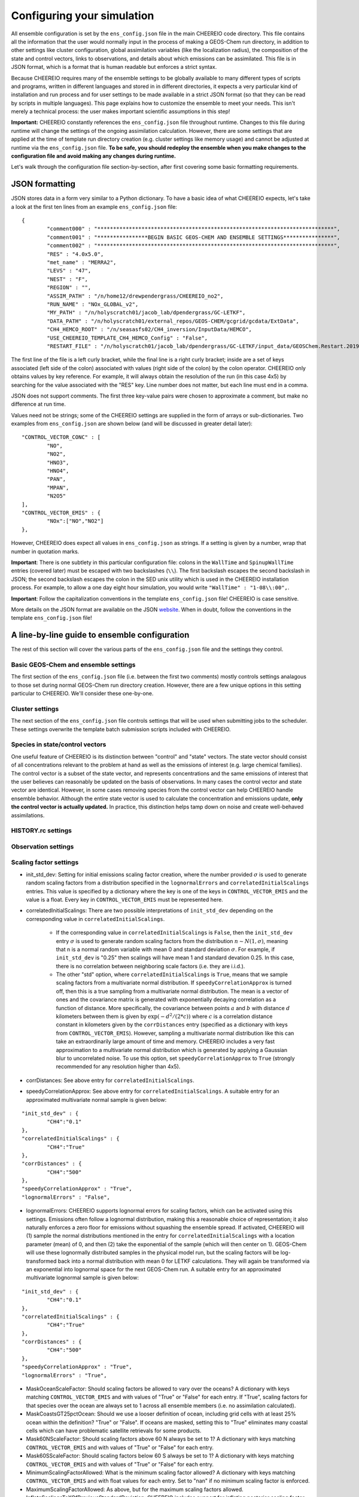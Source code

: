 .. _Configuration:

Configuring your simulation
==========

All ensemble configuration is set by the ``ens_config.json`` file in the main CHEEREIO code directory. This file contains all the information that the user would normally input in the process of making a GEOS-Chem run directory, in addition to other settings like cluster configuration, global assimilation variables (like the localization radius), the composition of the state and control vectors, links to observations, and details about which emissions can be assimilated. This file is in JSON format, which is a format that is human readable but enforces a strict syntax. 

Because CHEEREIO requires many of the ensemble settings to be globally available to many different types of scripts and programs, written in different languages and stored in in different directories, it expects a very particular kind of installation and run process and for user settings to be made available in a strict JSON format (so that they can be read by scripts in multiple languages). This page explains how to customize the ensemble to meet your needs. This isn't merely a technical process: the user makes important scientific assumptions in this step!

**Important:** CHEEREIO constantly references the ``ens_config.json`` file throughout runtime. Changes to this file during runtime will change the settings of the ongoing assimilation calculation. However, there are some settings that are applied at the time of template run directory creation (e.g. cluster settings like memory usage) and cannot be adjusted at runtime via the ``ens_config.json`` file. **To be safe, you should redeploy the ensemble when you make changes to the configuration file and avoid making any changes during runtime.**

Let's walk through the configuration file section-by-section, after first covering some basic formatting requirements.

JSON formatting
-------------

JSON stores data in a form very similar to a Python dictionary. To have a basic idea of what CHEEREIO expects, let's take a look at the first ten lines from an example ``ens_config.json`` file:

::

	{
		"comment000" : "***************************************************************************",
		"comment001" : "****************BEGIN BASIC GEOS-CHEM AND ENSEMBLE SETTINGS****************",
		"comment002" : "***************************************************************************",
		"RES" : "4.0x5.0",
		"met_name" : "MERRA2",
		"LEVS" : "47",
		"NEST" : "F",
		"REGION" : "",
		"ASSIM_PATH" : "/n/home12/drewpendergrass/CHEEREIO_no2",
		"RUN_NAME" : "NOx_GLOBAL_v2",
		"MY_PATH" : "/n/holyscratch01/jacob_lab/dpendergrass/GC-LETKF",
		"DATA_PATH" : "/n/holyscratch01/external_repos/GEOS-CHEM/gcgrid/gcdata/ExtData",
		"CH4_HEMCO_ROOT" : "/n/seasasfs02/CH4_inversion/InputData/HEMCO",
		"USE_CHEEREIO_TEMPLATE_CH4_HEMCO_Config" : "False",
		"RESTART_FILE" : "/n/holyscratch01/jacob_lab/dpendergrass/GC-LETKF/input_data/GEOSChem.Restart.20190101_0000z.nc4",

The first line of the file is a left curly bracket, while the final line is a right curly bracket; inside are a set of keys associated (left side of the colon) associated with values (right side of the colon) by the colon operator.  CHEEREIO only obtains values by key reference. For example, it will always obtain the resolution of the run (in this case 4x5) by searching for the value associated with the "RES" key. Line number does not matter, but each line must end in a comma.

JSON does not support comments. The first three key-value pairs were chosen to approximate a comment, but make no difference at run time.

Values need not be strings; some of the CHEEREIO settings are supplied in the form of arrays or sub-dictionaries. Two examples from ``ens_config.json`` are shown below (and will be discussed in greater detail later):

::

	"CONTROL_VECTOR_CONC" : [
		"NO",
		"NO2",
		"HNO3",
		"HNO4",
		"PAN",
		"MPAN",
		"N2O5"
	],
	"CONTROL_VECTOR_EMIS" : {
		"NOx":["NO","NO2"]
	},

However, CHEEREIO does expect all values in ``ens_config.json`` as strings. If a setting is given by a number, wrap that number in quotation marks.  

**Important**: There is one subtlety in this particular configuration file: colons in the ``WallTime`` and ``SpinupWallTime`` entries (covered later) must be escaped with two backslashes (``\\``). The first backslash escapes the second backslash in JSON; the second backslash escapes the colon in the SED unix utility which is used in the CHEEREIO installation process. For example, to allow a one day eight hour simulation, you would write ``"WallTime" : "1-08\\:00",``.

**Important**: Follow the capitalization conventions in the template ``ens_config.json`` file! CHEEREIO is case sensitive.

More details on the JSON format are available on the JSON `website <https://www.json.org>`__. When in doubt, follow the conventions in the template ``ens_config.json`` file!

A line-by-line guide to ensemble configuration
-------------

The rest of this section will cover the various parts of the ``ens_config.json`` file and the settings they control.


Basic GEOS-Chem and ensemble settings
~~~~~~~~~~~~~

The first section of the ``ens_config.json`` file (i.e. between the first two comments) mostly controls settings analagous to those set during normal GEOS-Chem run directory creation. However, there are a few unique options in this setting particular to CHEEREIO. We'll consider these one-by-one.

.. option:: RES
	
	The resolution of the GEOS-Chem model. Options are available on the `GEOS-Chem website <http://wiki.seas.harvard.edu/geos-chem/index.php/GEOS-Chem_horizontal_grids>`__ and include 4.0x5.0, 2.0x2.5, 0.5x0.625, 0.25x0.3125 and nested grid settings in format TwoLetterCode_MetCode (e.g. AS_MERRA2, EU_GEOSFP). Custom nested domains are not currently supported by the automated scaling factor creation utility but can be manually added by the user. If there is enough interest I will add more automated support in a later CHEEREIO update. 

	.. attention::

		**Once the CHEEREIO ensemble is installed, the resolution cannot be changed without re-installing the ensemble.** CHEEREIO sets up a number of LETKF-specific routines assuming a specific resolution (including the parallelization design), and will fail if the resolution is adjusted after this setup is complete.

.. option:: met_name
	
	Meteorology (chosen from MERRA2, GEOSFP, or ModelE2.1).

.. option:: LEVS
	
	Number of levels (47 or 72).

.. option:: NEST
	
	Is this a nested grid simulation? "T" or "F".

.. option:: REGION
	
	Two letter region code for nested grid, or empty string ("") if not.

.. option:: ASSIM_PATH
	
	**Full path** to the directory where the CHEEREIO repository is installed (e.g. ``/n/home12/drewpendergrass/CHEEREIO``). Directories in the ``ens_config.json`` file **should not have trailing forward slashes.** Again, when in doubt follow the provided templates.

.. option:: RUN_NAME
	
	The name of the CHEEREIO ensemble run (will be the name of the folder containing the ensemble, template run directory, temporary files, and so on).

.. option:: MY_PATH
	
	Path to the directory where ensembles will be created. A folder with name ``RUN_NAME`` will be created inside.

.. option:: DATA_PATH
	
	Path to where external GEOS-Chem data is located. This can be an empty string if GEOS-Chem has already been configured on your machine (it is automatically overwritten).

.. option:: CH4_HEMCO_ROOT
	
	If the subsequent option, "USE_CHEEREIO_TEMPLATE_CH4_HEMCO_Config", is set to "True", then this is the root folder where emissions and other input files for the methane specialty simulation are located. In this case, a special CHEEREIO ``HEMCO_Config.rc`` template from the ``templates/`` folder in the code directory is used. 

	.. attention::

		This option is functional but currently causes GEOS-Chem crashes with an unknown cause (DP, 2022/03/09).

.. option:: RESTART_FILE
	
	Full path to the restart file for the simulation. If in the initialization process you selected ``SetupSpinupRun=true``, then this restart file will be used for the classic spin up routine (getting realistic atmospheric conditions for the entire ensemble). Otherwise, this will be the restart file used to initialize all ensemble members.

.. option:: BC_FILES
	
	Full path to the boundary condition files for the simulation if you are using a nested grid (empty string otherwise).

.. option:: sim_name
	
	Simulation type. Valid options are "fullchem", "aerosol", "CH4", "CO2", "Hg", "POPs", "tagCH4", "tagCO", "tagO3", and "TransportTracers".

.. option:: chemgrid
	
	Options are "trop+strat" and "trop_only".

.. option:: sim_extra_option
	
	Options are "none", "benchmark", "complexSOA", "complexSOA_SVPOA", "marinePOA", "aciduptake", "TOMAS15", "TOMAS40", "APM", "RRTMG", "BaP", "PHE", and "PYR". Depending on the simulation type only some will be available. Consult the GEOS-Chem documation for more information.

.. option:: DO_SPINUP
	
	Would you like CHEEREIO to set up a spinup directory for you? "true" or "false". The ensemble will automatically start from the end restart file produced by this run. Note this option is for the standard GEOS-Chem spinup (run once for the whole ensemble). Note that if this is activated, you have to run the ``setup_ensemble.sh`` utility with the ``SetupSpinupRun`` switch set to ``true``.

.. option:: SPINUP_START
	
	Start date for spinup (YYYYMMDD). Empty string if no spinup.

.. option:: SPINUP_END
	
	End date for spinup (YYYYMMDD).

.. option:: DO_CONTROL_RUN
	
	The control run is a normal GEOS-Chem simulation without any assimilation. The output of this simulation can be compared with the LETKF results in the postprocessing workflow. Set to "true" if using a control run (most users). There are two ways of doing control runs in CHEEREIO, which are detailed in the next entry on this page and on :ref:`control simulation` page.

.. option:: DO_CONTROL_WITHIN_ENSEMBLE_RUNS
	
	CHEEREIO has two ways of running a control simulation. The preferred method, which is activated by setting this option to true, is to run the control simulation as an additional ensemble member with label 0 (ensemble members used for assimilation are numbered starting at 1). This allows the control simulation to match non-assimilation adjustments performed on the ensemble, such as scaling concentrations to be non-biased relative to observations. The control directory in this case is created automatically when the ``setup_ensemble.sh`` utility is used to create the ensemble. If this option is set to false, and DO_CONTROL_RUN is set to true, then the control simulation is created as an additional run directory at the top directory level (analagous to :ref:`spinup simulation`). This keeps the control simulation fully separate from the ensemble and any non-assimilation adjustments that are performed. In this case, you have to run the ``setup_ensemble.sh`` utility with the ``SetupControlRun`` switch set to ``true`` to create the control run directory. More information is available on :ref:`control simulation` page.

.. option:: CONTROL_START
	
	Start date for the control run (YYYYMMDD).

.. option:: CONTROL_END
	
	End date for the control run (YYYYMMDD).

.. option:: DO_ENS_SPINUP
	
	Do you want to use a separate job array to spin up your GEOS-Chem ensemble with randomized scaling factors applied to each ensemble member? "true" or "false". If set to "true", shell scripts entitled ``run_ensemble_spinup_simulations.sh`` and ``run_ensspin.sh`` are installed in the ``ensemble_runs/`` folder. The user should then execute ``run_ensspin.sh`` to spin up the ensemble and create variability between ensemble members before executing ``run_ens.sh`` in the normal run procedure. For more information on the ensemble spinup process, see :ref:`Run Ensemble Spinup Simulations`.

.. option:: ENS_SPINUP_FROM_BC_RESTART
	
	It is possible to start the ensemble spinup procedure using a boundary condition file, rather than a traditional restart file. Set to "true" if using a BC file, and "false" if using a normal restart file to start the ensemble spinup.

.. option:: ENS_SPINUP_START
	
	Start date for ensemble spinup run (YYYYMMDD).

.. option:: ENS_SPINUP_END
	
	End date for ensemble spinup run (YYYYMMDD).

.. option:: START_DATE
	
	Start date for main ensemble data assimilation run (YYYYMMDD).

.. option:: ASSIM_START_DATE
	
	Date where assimilation begins (YYYYMMDD). This option allows you to run the first assimilation period for an extra long time (although the assimilation window remains the same), effectively providing an ensemble-wide spinup. For more information on this ensemble spinup option, see :ref:`Run Ensemble Spinup Simulations`. If you have set ``DO_ENS_SPINUP`` to ``true``, then you should set this date to be one assimilation window later than ``START_DATE``.

.. option:: SIMPLE_SCALE_FOR_FIRST_ASSIM_PERIOD
	
	At the end of the first assimilation period, rather than doing the full LETKF calculation, CHEEREIO can scale the ensemble mean so that it matches the observational mean. This is done because if the model is biased relative to observations the LETKF will perform suboptimal updates. Set to "true" to do this scaling (recommended) or "false" to do the usual LETKF calculation. For more information, see :ref:`Simple scale`.

.. option:: END_DATE
	
	End date for ensemble run (YYYYMMDD).

.. option:: AMPLIFY_ENSEMBLE_SPREAD_FOR_FIRST_ASSIM_PERIOD
	
	At the end of the ensemble spinup period, the spread in ensemble members may still not be great enough. If this option is set to "true", then CHEEREIO will multiply the standard deviation of the ensemble after ensemble spinup is complete by the factor given in ``SPREAD_AMPLIFICATION_FACTOR``. This spread amplification is done after the first assimilation period, so it will work with either spinup method. For more information, see :ref:`Spread amplification`.

.. option:: SPREAD_AMPLIFICATION_FACTOR
	
	If ``AMPLIFY_ENSEMBLE_SPREAD_FOR_FIRST_ASSIM_PERIOD`` is set to "true", then this is the factor with which CHEEREIO will multiply the ensemble standard deviation at the end of the ensemble spinup period. For more information on the burn-in period, see :ref:`Burn in period`.

.. option:: SIMPLE_SCALE_AT_END_OF_BURN_IN_PERIOD
	
	Should CHEEREIO do a burn-in period? "true" or "false." A burn-in period is a time period where full LETKF assimilation is being applied, but the results will be discarded from final analysis. The idea of a burn in period is to allow CHEEREIO's emissions to "catch up" with the system, as it takes time for the updated emissions in CHEEREIO to become consistent with observations. If this option is set to "true", then at the end of the burn-in period (given by ``BURN_IN_END``) CHEEREIO will scale the ensemble mean to match the observational mean, as in the ``SIMPLE_SCALE_FOR_FIRST_ASSIM_PERIOD`` option. This ensures that any biases introduced in the period where CHEEREIO emissions are "catching up" with observations are corrected. For more information on the burn-in period, see :ref:`Burn in period`.

.. option:: BURN_IN_END
	
	If ``SIMPLE_SCALE_AT_END_OF_BURN_IN_PERIOD`` is set to ``true``, then this is the date (YYYYMMDD) when the burn-in period ends.

.. option:: POSTPROCESS_START_DATE
	
	The date when the postprocessing script should start (YYYYMMDD). This should always be at least one assimilation window away from ``START_DATE``. If you are using a burn-in period, you can set this for after the burn-in period ends to ensure that all your analysis discards this period.

.. option:: POSTPROCESS_END_DATE
	
	The date when the postprocessing script should end (YYYYMMDD). Usually the same as ``END_DATE``, though the user can change the postprocess start and end dates to fit whatever application they are interested in.

.. option:: nEnsemble
	
	Number of ensemble members. 32 or 48 are usually good numbers. This number of run directories will be created in the ``ensemble_runs`` folder and will be run simultaneously.

.. option:: verbose
	
	Amount of information to print out as the ensemble runs. 1 is the default. 0 supresses most output, 2 is useful for basic debugging, and 3 for intense debugging. 


Cluster settings
~~~~~~~~~~~~~

The next section of the ``ens_config.json`` file controls settings that will be used when submitting jobs to the scheduler. These settings overwrite the template batch submission scripts included with CHEEREIO.

.. option:: NumCores
	
	Number of cores used in each of the ensemble runs. CHEEREIO also will use these cores to parallelize assimilation computation columnwise.

.. option:: NumCtrlCores
	
	Number of cores to use in the control run simulation, if using.

.. option:: Partition
	
	Partition of your cluster you are submitting to. At Harvard, ``huce_intel`` is a good choice.

.. option:: Memory
	
	Memory in megabytes used by each ensemble member. CHEEREIO can be quite memory intensive because it loads in restarts and history files for many ensemble members in addition to observations, and sometimes produces large matrices, so expect to use more than in standard GEOS-Chem runs.

.. option:: EnsCtrlSpinupMemory
	
	Memory in megabytes for ensemble spinup, control, and regular spinup simulations (i.e. those simulations without LETKF assimilation). Set as you would a normal GEOS-Chem simulation.

.. option:: WallTime
	
	Time allowed for the overall assimilation process (runs and assimilation) to occur in format D-HH\\\\:MM. Assimilation adds substantial overhead so expect it to be slow.

.. option:: EnsSpinupWallTime
	
	Time allowed for the ensemble spinup process (no assimilation, just running all ensemble members from ``ENS_SPINUP_START`` through ``ENS_SPINUP_END`` with scaling factors applied) in format D-HH\\\\:MM. If not using, you can just leave as an empty string.

.. option:: ControlWallTime
	
	Wall time for the control run simulation, if you're using one separate from the ensemble itself. Empty string otherwise.

.. option:: SpinupWallTime
	
	Wall time for the spinup simulation, if you're using one. Empty string otherwise.

.. option:: CondaEnv
	
	The name of the Conda environment with all of the CHEEREIO packages installed. It is strongly recommended that you install an environment using the YAML file that ships with CHEEREIO in the ``environments/`` folder.

.. option:: AnimationEnv
	
	The name of the Conda environment that has the tools necessary to make animated postprocessing plots. A YAML file will be added to the ``environments/`` folder before release giving this Conda environment.

.. option:: MaxPar
	
	Maximum number of cores to use while assimilating columns in parallel using CHEEREIO, maxing out at ``NumCores``. Setting this number smaller than NumCores saves on memory but adds to the assimilation time. 


Species in state/control vectors
~~~~~~~~~~~~~

One useful feature of CHEEREIO is its distinction between "control" and "state" vectors. The state vector should consist of all concentrations relevant to the problem at hand as well as the emissions of interest (e.g. large chemical families). The control vector is a subset of the state vector, and represents concentrations and the same emissions of interest that the user believes can reasonably be updated on the basis of observations. In many cases the control vector and state vector are identical. However, in some cases removing species from the control vector can help CHEEREIO handle ensemble behavior. Although the entire state vector is used to calculate the concentration and emissions update, **only the control vector is actually updated.** In practice, this distinction helps tamp down on noise and create well-behaved assimilations.

.. option:: STATE_VECTOR_CONC
	
	Species from the restart files to be included in the state vector. It is generally recommended to include a range of species that might affect the species you are mainly interested in, but not so large a range that you end up analyzing noise. Given as an array. This is an example for NO\ :sub:`x` data assimilation: 
	::

		"STATE_VECTOR_CONC" : [
			"NO",
			"NO2",
			"HNO3",
			"HNO4",
			"PAN",
			"MPAN",
			"N2O5"
		],


.. option:: CONTROL_VECTOR_CONC
	
	A subset of the state vector concentration species that will be updated by assimilation. Although an update for all members of the state vector will be calculated, only the species listed in this array will have that update saved. This allows a wide range of species to be considered in the update calculation process but only a smaller, more tightly coupled subset of species to actually be changed and passed to GEOS-Chem. The goal is to tamp down on noise. Again, in many simulations the state vector and control vector entries will be identical.

.. option:: STATE_VECTOR_CONC_REPRESENTATION
	
	How are concentrations represented within the state vector? There are several options. "3D" puts all 3D concentrations of the species in ``STATE_VECTOR_CONC`` from the restart file into the state vector. ``column_sum`` computes the partial columns of the species of interest and then sums to obtain units molec/cm2. Finally, ``trop_sum`` is identical to ``column_sum`` except that it only represents the tropospheric column. 

.. option:: CONTROL_VECTOR_EMIS
	
	A dictionary linking a label for emissions scalings to the species emitted. For example, you could write ``"CH4_WET" : "CH4"`` to reference wetland methane emissions. CHEEREIO automatically will update ``HEMCO_Config.rc`` accordingly, but cannot distinguish between different emissions of the same species on its own; the user has to manually edit ``HEMCO_Config.rc`` to correct this if distinguishing between different sources of the same species. For a more thorough explanation, see the entry in :ref:`Template`. You can also use one label to link to emissions of multiple species, meaning that all these emissions will be controlled by one scaling factor file, such as ``"NOx":["NO","NO2"]`` to indicate that NO and NO\ :sub:`2`\ are controlled by one scaling factor file. Here are a couple of examples:
	::

		"CONTROL_VECTOR_EMIS" : {
			"NOx":["NO","NO2"]
		},

		"CONTROL_VECTOR_EMIS" : {
			"CH4_WET":"CH4",
			"CH4_OTHER":"CH4"
		},


HISTORY.rc settings
~~~~~~~~~~~~~

.. option:: HISTORY_collections_to_customize
	
	A list of collections under HISTORY.rc that CHEEREIO will customize with user-specified frequency and duration settings. Here is a typical example:
	::

		"HISTORY_collections_to_customize" : [
			"SpeciesConc",
			"LevelEdgeDiags",
			"StateMet"
		],

.. option:: HISTORY_freq
	
	Frequency of data saved within history output files listed within collections in ``HISTORY_collections_to_customize``. For more information on history frequencies, see the GEOS-Chem manual.

.. option:: HISTORY_dur
	
	As in ``HISTORY_freq``, but for duration.

.. option:: SPINUP_HISTORY_freq
	
	Frequency of history output files saved during ensemble spinup (i.e. when executing ``run_ensspin.sh``). Often set to be a longer period to save memory.

.. option:: SPINUP_HISTORY_dur
	
	As in ``SPINUP_HISTORY_freq``, but for duration.

.. option:: SaveLevelEdgeDiags
	
	Should the LevelEdgeDiags collection be turned on? "True" or "False". This is mandatory for assimilating most forms of satellite data.

.. option:: SaveStateMet
	
	Should the StateMet collection be turned on? "True" or "False". This is mandatory for assimilating some forms of satellite data, like OMI NO\ :sub:`2`\ .

.. option:: SaveArea
	
	Should grid cell areas be used in the assimilation process? "True" or "False".

.. option:: HistorySpeciesConcToSave
	
	A list of species to save in the SpeciesConc collection. At minimum, this should encompass the concentration portion of the state vector. Below is an example: 
	::

		"HistorySpeciesConcToSave" : [
			"NO",
			"NO2",
			"HNO3",
			"HNO4",
			"PAN",
			"MPAN",
			"N2O5"
		],

.. option:: HistoryLevelEdgeDiagsToSave
	
	A list of data to save in the LevelEdgeDiags collection. Just ``Met_PEDGE`` is sufficient for many forms of assimilation.

.. option:: HistoryStateMetToSave
	
	A list of data to save in the StateMet collection. Below is an example of necessary fields for assimilating OMI NO\ :sub:`2`\ .
	::

		"HistoryStateMetToSave" : [
			"Met_TropLev",
			"Met_BXHEIGHT",
			"Met_T"
		],

Observation settings
~~~~~~~~~~~~~

.. option:: OBSERVED_SPECIES
	
	A dictionary linking a label for observations with the species observed. For example, you could write ``"NO2_SATELLITE" : "NO2"`` to reference satellite observations of NO2. 

.. option:: OBS_TYPE
	
	A dictionary linking a label for observations with the observer type, so that CHEEREIO knows how to interpret observation files. One entry is required for each entry in ``OBSERVED_SPECIES``, with every key from ``OBSERVED_SPECIES`` represented here. Valid values include "OMI" and "TROPOMI", or any other observation operator type added to CHEEREIO by you or by other users. Instructions on how to add an observation operator to CHEEREIO such that it can be switched on from ``OBS_TYPE`` in the configuration file are given in the :ref:`New observation:` page.

.. option:: TROPOMI_dirs
	
	Dictionary linking observed TROPOMI species to the directory containing the observations. If you aren't using TROPOMI, this can be left blank. Here is an example, along with the corresponding ``OBSERVED_SPECIES`` settings:
	::

		"OBSERVED_SPECIES" : {
			"CH4_TROPOMI": "CH4"
		},
		"TROPOMI_dirs" : {
			"CH4" : "/n/holylfs05/LABS/jacob_lab/dpendergrass/tropomi/NO2/2019"
		},

.. option:: OMI_dirs
	
	As in TROPOMI_dirs, but for OMI. Note that other observation operators can be added as separate key entries in this configuration file by following the instructions on the :ref:`New observation:` page. 

.. option:: SaveDOFS
	
	Should CHEEREIO calculate and save the Degrees of Freedom for Signal (DOFS), or the trace of the observing system averaging kernel matrix? Note that since the prior error covariance matrix is not invertible because of our ensemble approach the pseudoinverse is used instead. See section 11.5.3 of Brasseur and Jacob for more information. The idea here is that if there is not enough information in a localized assimilation calculation we should set the posterior equal to the prior. 

	.. attention::

		*Note: this option is functional but DOFS values are not easily interpretable; hold off use for now while we think of alternative definitions in our rank-deficient space (DP, 2022/11/07).*

.. option:: DOFS_filter
	
	What is the minimum DOFS for a localized region for the assimilation to be saved? If DOFS is below this threshold the posterior is set equal to the prior.

Scaling factor settings
~~~~~~~~~~~~~

* init_std_dev: Setting for initial emissions scaling factor creation, where the number provided :math:`\sigma` is used to generate random scaling factors from a distribution specified in the ``lognormalErrors`` and ``correlatedInitialScalings`` entries. This value is specified by a dictionary where the key is one of the keys in ``CONTROL_VECTOR_EMIS`` and the value is a float. Every key in ``CONTROL_VECTOR_EMIS`` must be represented here. 
* correlatedInitialScalings: There are two possible interpretations of ``init_std_dev`` depending on the corresponding value in ``correlatedInitialScalings``. 

   * If the corresponding value in ``correlatedInitialScalings`` is ``False``, then the  ``init_std_dev`` entry :math:`\sigma` is used to generate random scaling factors from the distribution :math:`n{\sim}N(1,\sigma)`, meaning that n is a normal random variable with mean 0 and standard deviation :math:`\sigma`. For example, if ``init_std_dev`` is "0.25" then scalings will have mean 1 and standard devation 0.25.  In this case, there is no correlation between neighboring scale factors (i.e. they are i.i.d.). 
   * The other "std" option, where ``correlatedInitialScalings`` is ``True``, means that we sample scaling factors from a multivariate normal distribution. If ``speedyCorrelationApprox`` is turned off, then this is a true sampling from a multivariate normal distribution. The mean is a vector of ones and the covariance matrix is generated with exponentially decaying correlation as a function of distance. More specifically, the covariance between points :math:`a` and :math:`b` with distance :math:`d` kilometers between them is given by :math:`\exp(-d^2/(2*c))` where :math:`c` is a correlation distance constant in kilometers given by the ``corrDistances`` entry (specified as a dictionary with keys from ``CONTROL_VECTOR_EMIS``). However, sampling a multivariate normal distribution like this can take an extraordinarily large amount of time and memory. CHEEREIO includes a very fast approximation to a multivariate normal distribution which is generated by applying a Gaussian blur to uncorrelated noise. To use this option, set ``speedyCorrelationApprox`` to ``True`` (strongly recommended for any resolution higher than 4x5).

* corrDistances: See above entry for ``correlatedInitialScalings``.
* speedyCorrelationApprox: See above entry for ``correlatedInitialScalings``. A suitable entry for an approximated multivariate normal sample is given below:
::

	"init_std_dev" : {
		"CH4":"0.1"
	},
	"correlatedInitialScalings" : {
		"CH4":"True"
	},
	"corrDistances" : {
		"CH4":"500"
	},
	"speedyCorrelationApprox" : "True",
	"lognormalErrors" : "False",

* lognormalErrors: CHEEREIO supports lognormal errors for scaling factors, which can be activated using this settings. Emissions often follow a lognormal distribution, making this a reasonable choice of representation; it also naturally enforces a zero floor for emissions without squashing the ensemble spread. If activated, CHEEREIO will (1) sample the normal distributions mentioned in the entry for ``correlatedInitialScalings`` with a location parameter (mean) of 0, and then (2) take the exponential of the sample (which will then center on 1). GEOS-Chem will use these lognormally distributed samples in the physical model run, but the scaling factors will be log-transformed back into a normal distribution with mean 0 for LETKF calculations. They will again be transformed via an exponential into lognormal space for the next GEOS-Chem run. A suitable entry for an approximated multivariate lognormal sample is given below:
::

	"init_std_dev" : {
		"CH4":"0.1"
	},
	"correlatedInitialScalings" : {
		"CH4":"True"
	},
	"corrDistances" : {
		"CH4":"500"
	},
	"speedyCorrelationApprox" : "True",
	"lognormalErrors" : "True",

* MaskOceanScaleFactor: Should scaling factors be allowed to vary over the oceans? A dictionary with keys matching ``CONTROL_VECTOR_EMIS`` and with values of "True" or "False" for each entry. If "True", scaling factors for that species over the ocean are always set to 1 across all ensemble members (i.e. no assimilation calculated).
* MaskCoastsGT25pctOcean: Should we use a looser definition of ocean, including grid cells with at least 25% ocean within the definition? "True" or "False". If oceans are masked, setting this to "True" eliminates many coastal cells which can have problematic satellite retrievals for some products.
* Mask60NScaleFactor: Should scaling factors above 60 N always be set to 1? A dictionary with keys matching ``CONTROL_VECTOR_EMIS`` and with values of "True" or "False" for each entry.
* Mask60SScaleFactor: Should scaling factors below 60 S always be set to 1? A dictionary with keys matching ``CONTROL_VECTOR_EMIS`` and with values of "True" or "False" for each entry.
* MinimumScalingFactorAllowed: What is the minimum scaling factor allowed? A dictionary with keys matching ``CONTROL_VECTOR_EMIS`` and with float values for each entry. Set to "nan" if no minimum scaling factor is enforced.
* MaximumScalingFactorAllowed: As above, but for the maximum scaling factors allowed.
* InflateScalingsToXOfPreviousStandardDeviation: CHEEREIO includes support for inflating posterior scaling factor standard deviations to a certain percentage of the initial standard deviation. A dictionary with keys matching ``CONTROL_VECTOR_EMIS`` and with float values for each entry, where "0.3" corresponds with inflating to 30% of the initial standard deviation (the recommended value). Set to "nan" to ignore. 
* MaximumScaleFactorRelativeChangePerAssimilationPeriod: The maximum relative change per assimilation period allowed for scaling factors. For example, a value "0.5" means that no more than a 50% change is allowed for a given scaling factor in a given assimilation period. A dictionary with keys matching ``CONTROL_VECTOR_EMIS`` and with float values for each entry, where "nan" ignores this setting.

LETKF settings
~~~~~~~~~~~~~

* REGULARIZING_FACTOR_GAMMA: A dictionary of regularization factors, with a key corresponding with each key in ``OBSERVED_SPECIES``, which inflates observed error covariance by a factor of :math:`1/\gamma`.
* OBS_ERROR: An dictionary of error information, with a key corresponding with each key in ``OBSERVED_SPECIES`` and a float value. The value is interpreted as one of three categories: "relative", "absolute", or "product". This information represents uncertainty in observations. If error is relative, it is given as a decimal (0.1 means 10% relative error). If error is absolute, it is given as the same units as the observations are in (CHEEREIO will square these values for the covariance matrix). If error is "product," then CHEEREIO uses the error from the observation product. In the product case, the number recorded under OBS_ERROR will not be used. For clarity, only diagonal observational covariance matrices are supported at this time.
* OBS_ERROR_TYPE: A dictionary of error types, with values given as strings reading "relative",  "absolute", or "product", and with keys corresponding to each key in ``OBSERVED_SPECIES``. This tells CHEEREIO how to interpret the error data types, as described above.
* OBS_ERROR_SELF_CORRELATION: A dictionary of correlations between errors in data samples, with a key corresponding with each key in ``OBSERVED_SPECIES`` and a float value. This value is used to reduce error if the user would like to aggregate multiple observations together onto the GEOS-Chem grid ("super-observations"). More on this below in the ``AV_TO_GC_GRID`` entry. 
* MIN_OBS_ERROR: A dictionary of minimum possible errors, with a key corresponding with each key in ``OBSERVED_SPECIES`` and a float value. If the user would like to aggregate multiple observations together onto the GEOS-Chem grid ("super-observations"), this value gives the minimum possible error allowable upon error reduction. More on this below in the ``AV_TO_GC_GRID`` entry. 
* OTHER_OBS_ERROR_PARAMETERS: A dictionary of dictionaries, with a key corresponding with each key in ``OBSERVED_SPECIES`` and a value that itself is a dictionary with additional settings and their values. At this time, the only setting that is applied using this entry is called ``transport_error``, which is used to account for perfectly correlated model transport errors when the user aggregates multiple observations together onto the GEOS-Chem grid ("super-observations"). More information on this in the the ``AV_TO_GC_GRID`` entry. Below is valid syntax for this setting:
::

	"OTHER_OBS_ERROR_PARAMETERS":{
		"CH4_TROPOMI":{
			"transport_error":"6.1"
		}
	},

* AV_TO_GC_GRID: "True" or "False", should observations be averaged to the GEOS-Chem grid? If "false", the above three entries and the below entry are all ignored. The use of "super observations" is a useful technique to balance prior and observational errors while also reducing the computational complexity of the optimization (by reducing the size of the observational vectors and matrices in the LETKF calculation). The main subtlety that needs to be handled for this super observation aggregation is the adjustment of observational error. Users can specify one of several error reduction functions listed below, specified in the ``SUPER_OBSERVATION_FUNCTION`` entry.

   * "sqrt": A modified version of the familiar square root law, where if we aggregate :math:`n` observations (indexed by :math:`i`) with errors :math:`\sigma_i` together, the new error is :math:`\bar{\sigma}/\sqrt{n}` where :math:`\bar{\sigma}` is the mean of the :math:`\sigma_i`. The modification accounts for correlations :math:`c` between errors (e.g. due to correlated retrieval errors from shared surface type or similar albedo), and for a user-specified minimum error :math:`\sigma_{\min}`. Thus the equation that is actually applied is given by :math:`\max\left[\left(\bar{\sigma}\cdot\sqrt{\frac{1-c}{n}+c}\right),\sigma_{\min}\right]`. The correlation :math:`c` is taken from ``OBS_ERROR_SELF_CORRELATION`` with default value 0, and the minimum error :math:`\sigma_{\min}` is taken from ``MIN_OBS_ERROR`` with default value 0 (i.e. the normal square root law).
   * "default": As with "sqrt", but with an additional term accounting for the fact that GEOS-Chem transport errors are perfectly correlated. Because perfectly correlated errors are irriducible no matter how many realizations are averaged, the resulting equation is given by :math:`\max\left[\sqrt{\bar{\sigma}^2\cdot\left(\frac{1-c}{n}+c\right)+\sigma_t^2},\sigma_{\min}\right]` where :math:`\sigma_t` is transport error supplied by the "transport_error" entry from ``OTHER_OBS_ERROR_PARAMETERS`` etnry. 
   * "constant": No error reduction applied. In other words, no matter how many observations are averaged, this function just returns :math:`\bar{\sigma}`. 

* SUPER_OBSERVATION_FUNCTION: A dictionary with a key corresponding with each key in ``OBSERVED_SPECIES``, and a value corresponding to one of the super observation error reduction functions listed in the ``AV_TO_GC_GRID`` entry. Users can add new superobservation functions within the ``produceSuperObservationFunction`` closure in the ``observation_operators.py`` file and activate them from this entry; see the :ref:`New superobservation` entry for more information. 
* INFLATION_FACTOR: :math:`\rho-1` from Hunt et. al. (2007). A small number (start with something between 0 and 0.1 and slowly increase according to testing) that inflates the ensemble range. In ensemble Kalman filters, uncertainty usually decreases too quickly and must manually be reinflated.
* ASSIM_TIME: Length in hours of assimilation window. The assimilation window refers to the period in which GEOS-Chem is run and observations are accumulated; the data assimilation update is calculated in one go within this window. The data assimilation literature contains extensive discussion of this concept.
* MAXNUMOBS: Maximum number of observations used in a column assimilation calculation. If the number of observations available is greater than this value, then CHEEREIO will randomly throw out observations until only ``MAXNUMOBS`` remain.
* MINNUMOBS: Minimum number of observations for a column assimilation calculation to be performed. If the number of observations is below this number, no assimilation is calculated and the posterior is set to the prior.
* LOCALIZATION_RADIUS_km: When updating a column, CHEEREIO only considers data and observations within this radius (in kilometers).
* AveragePriorAndPosterior: "True" or "False", should the posterior be set to a weighted average of the prior and the posterior calculated in the LETKF algorithm? If set to true, the prior weight in the average is given by ``PriorWeightinPriorPosteriorAverage`` in the next setting.
* PriorWeightinPriorPosteriorAverage: The prior weight if averaging with the posterior from the LETKF. A value between 0 and 1.

Postprocessing settings
~~~~~~~~~~~~~

* animation_fps_scalingfactor: Frames per second for movies of scaling factors and emissions made by the postprocessing workflow.
* animation_fps_concentrations: Frames per second for movies of concentrations made by the postprocessing workflow.
* hemco_diags_to_process: An array of entries from HEMCO Diagnostics that you would like processed into movies. This is usually emissions totals. See below for an example entry:
:: 

	"hemco_diags_to_process" : [
		"EmisCH4_Total"
	],

* OBSERVATION_UNITS: a dictionary with keys from ``OBSERVED_SPECIES`` and values representing the units will be plotted. This is governed by how the observation operator is defined. 
* scalefactor_plot_freq: The CHEEREIO postprocessing routine will save out maps of scale at this temporal resolution: either "all" for save out an image for every assimilation window, or "monthly" to save out one per month.

Extensions
~~~~~~~~~~~~~

Additional CHEEREIO settings, usually for specific observation types, can be loaded in through extensions. Extensions in CHEEREIO are extra JSON files that store additional settings in order to prevent clutter in the ``ens_config.json`` file. Extensions can easily be added by saving a file with name ``NAME_extension.json`` within the ``extensions/`` folder. To load in the settings within the ``NAME_extension.json`` file, add the key NAME to the "Extensions" dictionary in ``ens_config.json`` with value "True". Below is an example where we load in the settings in the ``TROPOMI_ALL_extension.json``, ``TROPOMI_CH4_extension.json``, and ``CH4_extension.json`` files. 
::

	"Extensions": {
		"TROPOMI_ALL":"True",
		"TROPOMI_CH4":"True",
		"CH4":"True"
	}

Below we list the settings that you can set with extensions.

* TROPOMI_CH4 extension.

   * TROPOMI_CH4_FILTERS: Apply specialized filters for TROPOMI methane? Set to "True" if doing a TROPOMI methane inversion, otherwise set to "False".
   * TROPOMI_CH4_filter_blended_albedo: Filter out TROPOMI methane observations with a blended albedo above this value. Set to "nan" to ignore.
   * TROPOMI_CH4_filter_swir_albedo_low: Filter out TROPOMI methane observations with a SWIR albedo below this value. Set to "nan" to ignore.
   * TROPOMI_CH4_filter_swir_albedo_high: Filter out TROPOMI methane observations with a SWIR albedo above this value. Set to "nan" to ignore.
   * TROPOMI_CH4_filter_winter_lat: Filter out TROPOMI methane observations beyond this latitude in the winter hemisphere. Set to "nan" to ignore.
   * TROPOMI_CH4_filter_roughness: Filter out TROPOMI methane observations with a surface roughness above this value. Set to "nan" to ignore.
   * TROPOMI_CH4_filter_swir_aot: Filter out TROPOMI methane observations with a SWIR AOT above this value. Set to "nan" to ignore.

* TROPOMI_ALL extension.

   * postprocess_save_albedo: Should the postprocessing workflow save out albedo? "True" or "False".

* CH4 extension.

   * USE_CUSTOM_CH4_OH_ENTRY: Should we overwrite the OH field setting in ``HEMCO_Config.rc`` for the specialty CH4 simulation with a user-specified entry (given below)? "True" or "False".
   * CUSTOM_CH4_OH_ENTRY: If USE_CUSTOM_CH4_OH_ENTRY is True, then we overwrite the OH field line in ``HEMCO_Config.rc`` with this entry. Note that backslashes need to be escaped with a front slash. Here is an example entry: ``* GLOBAL_OH  $ROOT\/OH\/v2014-09\/v5-07-08\/OH_3Dglobal.geos5.47L.4x5.nc OH           1985\/1-12\/1\/0 C xyz kg\/m3 * - 1 1`` 

* OMI_NO2 extension.

   * OMI_NO2_FILTERS: Apply specialized filters for OMI NO2? Set to "True" if doing an OMI NO2 inversion, otherwise set to "False".
   * OMI_NO2_filter_sza: Filter out OMI NO2 observations with a solar zenith angle above this value. Set to "nan" to ignore.
   * OMI_NO2_filter_cloud_radiance_frac: Filter out OMI NO2 observations with a cloud radiance fraction above this value. Set to "nan" to ignore.
   * OMI_NO2_filter_surface_albedo: Filter out OMI NO2 observations with a surface albedo above this value. Set to "nan" to ignore.

